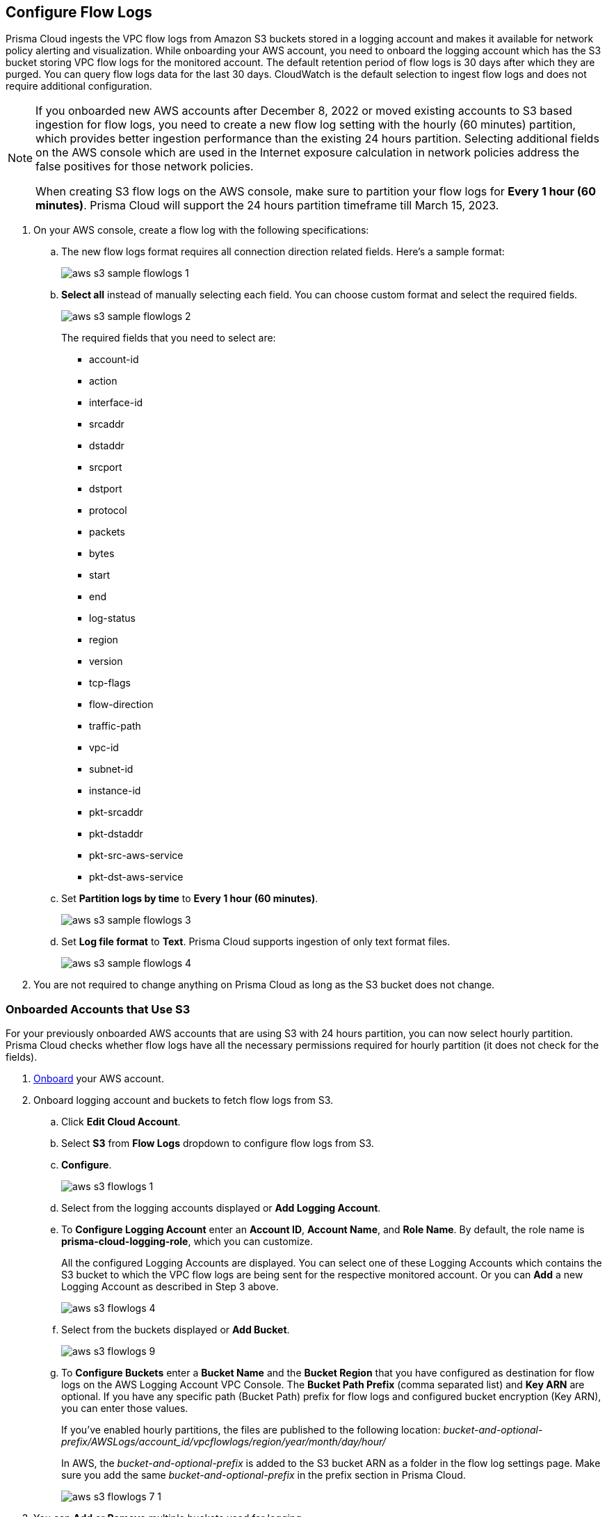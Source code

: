 :topic_type: task
[.task]
[#ide9d218ce-4d1a-4567-8f46-4aa7582062bf]

== Configure Flow Logs
Prisma Cloud ingests the VPC flow logs from Amazon S3 buckets stored in a logging account and makes it available for network policy alerting and visualization. While onboarding your AWS account, you need to onboard the logging account which has the S3 bucket storing VPC flow logs for the monitored account. The default retention period of flow logs is 30 days after which they are purged. You can query flow logs data for the last 30 days. CloudWatch is the default selection to ingest flow logs and does not require additional configuration.

[NOTE]
====
If you onboarded new AWS accounts after December 8, 2022 or moved existing accounts to S3 based ingestion for flow logs, you need to create a new flow log setting with the hourly (60 minutes) partition, which provides better ingestion performance than the existing 24 hours partition. Selecting additional fields on the AWS console which are used in the Internet exposure calculation in network policies address the false positives for those network policies.

When creating S3 flow logs on the AWS console, make sure to partition your flow logs for *Every 1 hour (60 minutes)*. Prisma Cloud will support the 24 hours partition timeframe till March 15, 2023.
====

[.procedure]
. On your AWS console, create a flow log with the following specifications:
+
.. The new flow logs format requires all connection direction related fields. Here's a sample format:
+
image::aws-s3-sample-flowlogs-1.png[scale=30]

.. *Select all* instead of manually selecting each field. You can choose custom format and select the required fields.
+
image::aws-s3-sample-flowlogs-2.png[scale=30]
+
The required fields that you need to select are:
+
* account-id
* action
* interface-id
* srcaddr
* dstaddr
* srcport
* dstport
* protocol
* packets
* bytes
* start
* end
* log-status
* region
* version
* tcp-flags 
* flow-direction
* traffic-path
* vpc-id 
* subnet-id 
* instance-id 
* pkt-srcaddr 
* pkt-dstaddr 
* pkt-src-aws-service
* pkt-dst-aws-service 

.. Set *Partition logs by time* to *Every 1 hour (60 minutes)*.
+
image::aws-s3-sample-flowlogs-3.png[scale=30]

.. Set *Log file format* to *Text*. Prisma Cloud supports ingestion of only text format files.
+
image::aws-s3-sample-flowlogs-4.png[scale=30]

. You are not required to change anything on Prisma Cloud as long as the S3 bucket does not change.

[.task]
=== Onboarded Accounts that Use S3

For your previously onboarded AWS accounts that are using S3 with 24 hours partition, you can now select hourly partition. Prisma Cloud checks whether flow logs have all the necessary permissions required for hourly partition (it does not check for the fields). 

[.procedure]
. https://docs.paloaltonetworks.com/prisma/prisma-cloud/prisma-cloud-admin/connect-your-cloud-platform-to-prisma-cloud/onboard-your-aws-account/add-aws-cloud-account-to-prisma-cloud[Onboard] your AWS account.

. Onboard logging account and buckets to fetch flow logs from S3.
+
.. Click *Edit Cloud Account*.

.. Select *S3* from *Flow Logs* dropdown to configure flow logs from S3.

.. *Configure*.
+
image::aws-s3-flowlogs-1.png[scale=20]

.. Select from the logging accounts displayed or *Add Logging Account*.

.. To *Configure Logging Account* enter an *Account ID*, *Account Name*, and *Role Name*. By default, the role name is *prisma-cloud-logging-role*, which you can customize.
+
All the configured Logging Accounts are displayed. You can select one of these Logging Accounts which contains the S3 bucket to which the VPC flow logs are being sent for the respective monitored account. Or you can *Add* a new Logging Account as described in Step 3 above.
+
image::aws-s3-flowlogs-4.png[scale=30]

.. Select from the buckets displayed or *Add Bucket*.
+
image::aws-s3-flowlogs-9.png[scale=30]

.. To *Configure Buckets* enter a *Bucket Name* and the *Bucket Region* that you have configured as destination for flow logs on the AWS Logging Account VPC Console. The *Bucket Path Prefix* (comma separated list) and *Key ARN* are optional. If you have any specific path (Bucket Path) prefix for flow logs and configured bucket encryption (Key ARN), you can enter those values.
+
If you've enabled hourly partitions, the files are published to the following location:
_bucket-and-optional-prefix/AWSLogs/account_id/vpcflowlogs/region/year/month/day/hour/_
+
In AWS, the _bucket-and-optional-prefix_ is added to the S3 bucket ARN as a folder in the flow log settings page. Make sure you add the same _bucket-and-optional-prefix_ in the prefix section in Prisma Cloud.
+
image::aws-s3-flowlogs-7-1.png[scale=30]

. You can *Add* or *Remove* multiple buckets used for logging.
+
image::aws-s3-flowlogs-5.png[scale=30]

.. Follow the steps displayed on *Logging Account Template*, enter the *Role ARN*, and *Validate*. You can proceed further only if the validation is successful and you see a green *Validated* checkmark.
+
The CFT template is deployed on the Logging Account through your AWS Management Console.
+
image::aws-s3-flowlogs-7.png[scale=30]

.. In *Configure S3 Flowlogs*, select all the applicable *Logging Buckets* that Prisma Cloud can access and ingest flow logs from.
+
[NOTE]
====
When creating S3 Flow logs on the AWS console, make sure to partition your flow logs for *Every 1 hour (60 minutes)*. Prisma Cloud will support the *Every 24 hours* partition timeframe till March 15, 2023.
====

.. After selecting the Logging Buckets, *Validate* to make sure Prisma Cloud has all basic required permissions and access.
+
If all the required permissions are present, a *Validated* checkmark displays. If not, an error message displays.
+
If you want to configure a different logging account and buckets, click the *Edit* icon.

.. *Save*. 
+
Save your settings, regardless of the validation status.
+
image::aws-s3-flowlogs-8.png[scale=30]
+
[NOTE]
====
For accounts that are using CloudWatch and now you want to upgrade to S3, the *Enable Hourly Partition* checkbox is enabled (grayed out) by default to ensure it is using hourly partition. 

If you previously set CloudWatch and want to fetch flow logs from S3 for an already onboarded AWS account, go to "Settings > Cloud Accounts", click the edit icon corresponding to that AWS account, select *S3* from the *Flow Logs* dropdown, click *Configure*, and continue from Step 2.4 above.
====